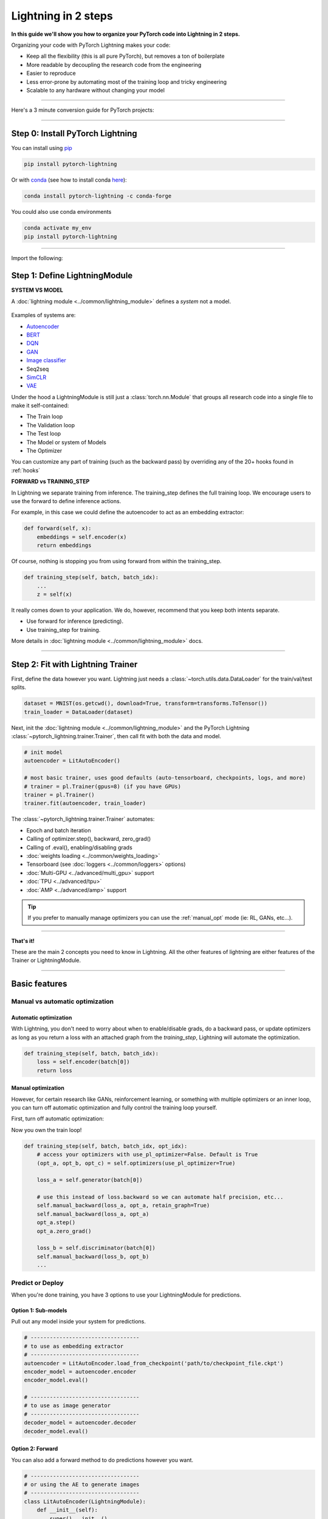 .. testsetup:: *

    import os
    import torch
    from torch.nn import functional as F
    from torch.utils.data import DataLoader
    from torch.utils.data import random_split
    import pytorch_lightning as pl
    from pytorch_lightning.core.datamodule import LightningDataModule
    from pytorch_lightning.core.lightning import LightningModule
    from pytorch_lightning.trainer.trainer import Trainer

.. _new_project:

####################
Lightning in 2 steps
####################

**In this guide we'll show you how to organize your PyTorch code into Lightning in 2 steps.**

Organizing your code with PyTorch Lightning makes your code:

* Keep all the flexibility (this is all pure PyTorch), but removes a ton of boilerplate
* More readable by decoupling the research code from the engineering
* Easier to reproduce
* Less error-prone by automating most of the training loop and tricky engineering
* Scalable to any hardware without changing your model

----------

Here's a 3 minute conversion guide for PyTorch projects:

.. raw:: html

    <video width="100%" max-width="800px" controls autoplay muted playsinline
    src="https://pl-bolts-doc-images.s3.us-east-2.amazonaws.com/pl_docs/pl_docs_animation_final.m4v"></video>

----------

*********************************
Step 0: Install PyTorch Lightning
*********************************


You can install using `pip <https://pypi.org/project/pytorch-lightning/>`_

.. code-block:: bash

    pip install pytorch-lightning

Or with `conda <https://anaconda.org/conda-forge/pytorch-lightning>`_ (see how to install conda `here <https://docs.conda.io/projects/conda/en/latest/user-guide/install/>`_):

.. code-block:: bash

    conda install pytorch-lightning -c conda-forge

You could also use conda environments

.. code-block:: bash

    conda activate my_env
    pip install pytorch-lightning

----------

Import the following:

.. testcode::
    :skipif: not _TORCHVISION_AVAILABLE

    import os
    import torch
    from torch import nn
    import torch.nn.functional as F
    from torchvision import transforms
    from torchvision.datasets import MNIST
    from torch.utils.data import DataLoader, random_split
    import pytorch_lightning as pl

******************************
Step 1: Define LightningModule
******************************

.. testcode::

    class LitAutoEncoder(LightningModule):

        def __init__(self):
            super().__init__()
            self.encoder = nn.Sequential(
                nn.Linear(28*28, 64),
                nn.ReLU(),
                nn.Linear(64, 3)
            )
            self.decoder = nn.Sequential(
                nn.Linear(3, 64),
                nn.ReLU(),
                nn.Linear(64, 28*28)
            )

        def forward(self, x):
            # in lightning, forward defines the prediction/inference actions
            embedding = self.encoder(x)
            return embedding

        def training_step(self, batch, batch_idx):
            # training_step defined the train loop.
            # It is independent of forward
            x, y = batch
            x = x.view(x.size(0), -1)
            z = self.encoder(x)
            x_hat = self.decoder(z)
            loss = F.mse_loss(x_hat, x)
            # Logging to TensorBoard by default
            self.log('train_loss', loss)
            return loss

        def configure_optimizers(self):
            optimizer = torch.optim.Adam(self.parameters(), lr=1e-3)
            return optimizer

**SYSTEM VS MODEL**

A :doc:`lightning module <../common/lightning_module>` defines a *system* not a model.

.. figure:: https://pl-bolts-doc-images.s3.us-east-2.amazonaws.com/pl_docs/model_system.png
    :width: 400

Examples of systems are:

- `Autoencoder <https://github.com/PyTorchLightning/pytorch-lightning-bolts/blob/master/pl_bolts/models/autoencoders/basic_ae/basic_ae_module.py>`_
- `BERT <https://colab.research.google.com/drive/1F_RNcHzTfFuQf-LeKvSlud6x7jXYkG31#scrollTo=yr7eaxkF-djf>`_
- `DQN <https://colab.research.google.com/drive/1F_RNcHzTfFuQf-LeKvSlud6x7jXYkG31#scrollTo=IAlT0-75T_Kv>`_
- `GAN <https://github.com/PyTorchLightning/pytorch-lightning-bolts/blob/master/pl_bolts/models/gans/basic/basic_gan_module.py>`_
- `Image classifier <https://colab.research.google.com/drive/1F_RNcHzTfFuQf-LeKvSlud6x7jXYkG31#scrollTo=gEulmrbxwaYL>`_
- Seq2seq
- `SimCLR <https://github.com/PyTorchLightning/pytorch-lightning-bolts/blob/master/pl_bolts/models/self_supervised/simclr/simclr_module.py>`_
- `VAE <https://github.com/PyTorchLightning/pytorch-lightning-bolts/blob/master/pl_bolts/models/autoencoders/basic_vae/basic_vae_module.py>`_

Under the hood a LightningModule is still just a :class:`torch.nn.Module` that groups all research code into a single file to make it self-contained:

- The Train loop
- The Validation loop
- The Test loop
- The Model or system of Models
- The Optimizer

You can customize any part of training (such as the backward pass) by overriding any
of the 20+ hooks found in :ref:`hooks`

.. testcode::

    class LitAutoEncoder(LightningModule):

        def backward(self, loss, optimizer, optimizer_idx):
            loss.backward()

**FORWARD vs TRAINING_STEP**

In Lightning we separate training from inference. The training_step defines
the full training loop. We encourage users to use the forward to define inference
actions.

For example, in this case we could define the autoencoder to act as an embedding extractor:

.. code-block:: python

    def forward(self, x):
        embeddings = self.encoder(x)
        return embeddings

Of course, nothing is stopping you from using forward from within the training_step.

.. code-block:: python

    def training_step(self, batch, batch_idx):
        ...
        z = self(x)

It really comes down to your application. We do, however, recommend that you keep both intents separate.

* Use forward for inference (predicting).
* Use training_step for training.

More details in :doc:`lightning module <../common/lightning_module>` docs.

----------

**********************************
Step 2: Fit with Lightning Trainer
**********************************

First, define the data however you want. Lightning just needs a :class:`~torch.utils.data.DataLoader` for the train/val/test splits.

.. code-block:: python

    dataset = MNIST(os.getcwd(), download=True, transform=transforms.ToTensor())
    train_loader = DataLoader(dataset)

Next, init the :doc:`lightning module <../common/lightning_module>` and the PyTorch Lightning :class:`~pytorch_lightning.trainer.Trainer`,
then call fit with both the data and model.

.. code-block:: python

    # init model
    autoencoder = LitAutoEncoder()

    # most basic trainer, uses good defaults (auto-tensorboard, checkpoints, logs, and more)
    # trainer = pl.Trainer(gpus=8) (if you have GPUs)
    trainer = pl.Trainer()
    trainer.fit(autoencoder, train_loader)

The :class:`~pytorch_lightning.trainer.Trainer` automates:

* Epoch and batch iteration
* Calling of optimizer.step(), backward, zero_grad()
* Calling of .eval(), enabling/disabling grads
* :doc:`weights loading <../common/weights_loading>`
* Tensorboard (see :doc:`loggers <../common/loggers>` options)
* :doc:`Multi-GPU <../advanced/multi_gpu>` support
* :doc:`TPU <../advanced/tpu>`
* :doc:`AMP <../advanced/amp>` support

.. tip:: If you prefer to manually manage optimizers you can use the :ref:`manual_opt` mode  (ie: RL, GANs, etc...).


---------

**That's it!**

These are the main 2 concepts you need to know in Lightning. All the other features of lightning are either
features of the Trainer or LightningModule.

-----------

**************
Basic features
**************

Manual vs automatic optimization
================================

Automatic optimization
----------------------
With Lightning, you don't need to worry about when to enable/disable grads, do a backward pass, or update optimizers
as long as you return a loss with an attached graph from the `training_step`, Lightning will automate the optimization.

.. code-block:: python

    def training_step(self, batch, batch_idx):
        loss = self.encoder(batch[0])
        return loss

.. _manual_opt:

Manual optimization
-------------------
However, for certain research like GANs, reinforcement learning, or something with multiple optimizers
or an inner loop, you can turn off automatic optimization and fully control the training loop yourself.

First, turn off automatic optimization:

.. testcode::

    trainer = Trainer(automatic_optimization=False)

Now you own the train loop!

.. code-block:: python

    def training_step(self, batch, batch_idx, opt_idx):
        # access your optimizers with use_pl_optimizer=False. Default is True
        (opt_a, opt_b, opt_c) = self.optimizers(use_pl_optimizer=True)

        loss_a = self.generator(batch[0])

        # use this instead of loss.backward so we can automate half precision, etc...
        self.manual_backward(loss_a, opt_a, retain_graph=True)
        self.manual_backward(loss_a, opt_a)
        opt_a.step()
        opt_a.zero_grad()

        loss_b = self.discriminator(batch[0])
        self.manual_backward(loss_b, opt_b)
        ...


Predict or Deploy
=================
When you're done training, you have 3 options to use your LightningModule for predictions.

Option 1: Sub-models
--------------------
Pull out any model inside your system for predictions.

.. code-block:: python

    # ----------------------------------
    # to use as embedding extractor
    # ----------------------------------
    autoencoder = LitAutoEncoder.load_from_checkpoint('path/to/checkpoint_file.ckpt')
    encoder_model = autoencoder.encoder
    encoder_model.eval()

    # ----------------------------------
    # to use as image generator
    # ----------------------------------
    decoder_model = autoencoder.decoder
    decoder_model.eval()

Option 2: Forward
-----------------
You can also add a forward method to do predictions however you want.

.. testcode::

    # ----------------------------------
    # using the AE to extract embeddings
    # ----------------------------------
    class LitAutoEncoder(LightningModule):
        def __init__(self):
            super().__init__()
            self.encoder = nn.Sequential()

        def forward(self, x):
            embedding = self.encoder(x)
            return embedding

    autoencoder = LitAutoEncoder()
    autoencoder = autoencoder(torch.rand(1, 28 * 28))


.. code-block:: python

    # ----------------------------------
    # or using the AE to generate images
    # ----------------------------------
    class LitAutoEncoder(LightningModule):
        def __init__(self):
            super().__init__()
            self.decoder = nn.Sequential()

        def forward(self):
            z = torch.rand(1, 3)
            image = self.decoder(z)
            image = image.view(1, 1, 28, 28)
            return image

    autoencoder = LitAutoEncoder()
    image_sample = autoencoder()

Option 3: Production
--------------------
For production systems, onnx or torchscript are much faster. Make sure you have added
a forward method or trace only the sub-models you need.

.. code-block:: python

    # ----------------------------------
    # torchscript
    # ----------------------------------
    autoencoder = LitAutoEncoder()
    torch.jit.save(autoencoder.to_torchscript(), "model.pt")
    os.path.isfile("model.pt")

.. code-block:: python

    # ----------------------------------
    # onnx
    # ----------------------------------
    with tempfile.NamedTemporaryFile(suffix='.onnx', delete=False) as tmpfile:
         autoencoder = LitAutoEncoder()
         input_sample = torch.randn((1, 28 * 28))
         autoencoder.to_onnx(tmpfile.name, input_sample, export_params=True)
         os.path.isfile(tmpfile.name)

--------------------

Using CPUs/GPUs/TPUs
====================
It's trivial to use CPUs, GPUs or TPUs in Lightning. There's **NO NEED** to change your code, simply change the :class:`~pytorch_lightning.trainer.Trainer` options.

.. testcode::

    # train on CPU
    trainer = Trainer()

.. testcode::

    # train on 8 CPUs
    trainer = Trainer(num_processes=8)

.. code-block:: python

    # train on 1024 CPUs across 128 machines
    trainer = pl.Trainer(
        num_processes=8,
        num_nodes=128
    )

.. code-block:: python

    # train on 1 GPU
    trainer = pl.Trainer(gpus=1)

.. code-block:: python

    # train on multiple GPUs across nodes (32 gpus here)
    trainer = pl.Trainer(
        gpus=4,
        num_nodes=8
    )

.. code-block:: python

    # train on gpu 1, 3, 5 (3 gpus total)
    trainer = pl.Trainer(gpus=[1, 3, 5])

.. code-block:: python

    # Multi GPU with mixed precision
    trainer = pl.Trainer(gpus=2, precision=16)

.. code-block:: python

    # Train on TPUs
    trainer = pl.Trainer(tpu_cores=8)

Without changing a SINGLE line of your code, you can now do the following with the above code:

.. code-block:: python

    # train on TPUs using 16 bit precision
    # using only half the training data and checking validation every quarter of a training epoch
    trainer = pl.Trainer(
        tpu_cores=8,
        precision=16,
        limit_train_batches=0.5,
        val_check_interval=0.25
    )

-----------

Checkpoints
===========
Lightning automatically saves your model. Once you've trained, you can load the checkpoints as follows:

.. code-block:: python

    model = LitModel.load_from_checkpoint(path)

The above checkpoint contains all the arguments needed to init the model and set the state dict.
If you prefer to do it manually, here's the equivalent

.. code-block:: python

    # load the ckpt
    ckpt = torch.load('path/to/checkpoint.ckpt')

    # equivalent to the above
    model = LitModel()
    model.load_state_dict(ckpt['state_dict'])

---------

Data flow
=========
Each loop (training, validation, test) has three hooks you can implement:

- x_step
- x_step_end
- x_epoch_end

To illustrate how data flows, we'll use the training loop (ie: x=training)

.. code-block:: python

    outs = []
    for batch in data:
        out = training_step(batch)
        outs.append(out)
    training_epoch_end(outs)

The equivalent in Lightning is:

.. code-block:: python

    def training_step(self, batch, batch_idx):
        prediction = ...
        return prediction

    def training_epoch_end(self, training_step_outputs):
        for prediction in predictions:
            # do something with these

In the event that you use DP or DDP2 distributed modes (ie: split a batch across GPUs),
use the x_step_end to manually aggregate (or don't implement it to let lightning auto-aggregate for you).

.. code-block:: python

    for batch in data:
        model_copies = copy_model_per_gpu(model, num_gpus)
        batch_split = split_batch_per_gpu(batch, num_gpus)

        gpu_outs = []
        for model, batch_part in zip(model_copies, batch_split):
            # LightningModule hook
            gpu_out = model.training_step(batch_part)
            gpu_outs.append(gpu_out)

        # LightningModule hook
        out = training_step_end(gpu_outs)

The lightning equivalent is:

.. code-block:: python

    def training_step(self, batch, batch_idx):
        loss = ...
        return loss

    def training_step_end(self, losses):
        gpu_0_loss = losses[0]
        gpu_1_loss = losses[1]
        return (gpu_0_loss + gpu_1_loss) * 1/2

.. tip:: The validation and test loops have the same structure.

-----------------

Logging
=======
To log to Tensorboard, your favorite logger, and/or the progress bar, use the
:func:`~~pytorch_lightning.core.lightning.LightningModule.log` method which can be called from
any method in the LightningModule.

.. code-block:: python

    def training_step(self, batch, batch_idx):
        self.log('my_metric', x)

The :func:`~~pytorch_lightning.core.lightning.LightningModule.log` method has a few options:

- on_step (logs the metric at that step in training)
- on_epoch (automatically accumulates and logs at the end of the epoch)
- prog_bar (logs to the progress bar)
- logger (logs to the logger like Tensorboard)

Depending on where the log is called from, Lightning auto-determines the correct mode for you. But of course
you can override the default behavior by manually setting the flags

.. note:: Setting on_epoch=True will accumulate your logged values over the full training epoch.

.. code-block:: python

    def training_step(self, batch, batch_idx):
        self.log('my_loss', loss, on_step=True, on_epoch=True, prog_bar=True, logger=True)

.. note::
    The loss value shown in the progress bar is smoothed (averaged) over the last values,
    so it differs from the actual loss returned in the train/validation step.

You can also use any method of your logger directly:

.. code-block:: python

    def training_step(self, batch, batch_idx):
        tensorboard = self.logger.experiment
        tensorboard.any_summary_writer_method_you_want())

Once your training starts, you can view the logs by using your favorite logger or booting up the Tensorboard logs:

.. code-block:: bash

    tensorboard --logdir ./lightning_logs

.. note::
    Lightning automatically shows the loss value returned from ``training_step`` in the progress bar.
    So, no need to explicitly log like this ``self.log('loss', loss, prog_bar=True)``.

Read more about :doc:`loggers <../common/loggers>`.

----------------

Optional extensions
===================

Callbacks
---------
A callback is an arbitrary self-contained program that can be executed at arbitrary parts of the training loop.

Here's an example adding a not-so-fancy learning rate decay rule:

.. testcode::

    from pytorch_lightning.callbacks import Callback

    class DecayLearningRate(Callback):

        def __init__(self):
            self.old_lrs = []

        def on_train_start(self, trainer, pl_module):
            # track the initial learning rates
            for opt_idx, optimizer in enumerate(trainer.optimizers):
                group = [param_group['lr'] for param_group in optimizer.param_groups]
                self.old_lrs.append(group)

        def on_train_epoch_end(self, trainer, pl_module, outputs):
            for opt_idx, optimizer in enumerate(trainer.optimizers):
                old_lr_group = self.old_lrs[opt_idx]
                new_lr_group = []
                for p_idx, param_group in enumerate(optimizer.param_groups):
                    old_lr = old_lr_group[p_idx]
                    new_lr = old_lr * 0.98
                    new_lr_group.append(new_lr)
                    param_group['lr'] = new_lr
                self.old_lrs[opt_idx] = new_lr_group

    # And pass the callback to the Trainer
    decay_callback = DecayLearningRate()
    trainer = Trainer(callbacks=[decay_callback])

Things you can do with a callback:

- Send emails at some point in training
- Grow the model
- Update learning rates
- Visualize gradients
- ...
- You are only limited by your imagination

:doc:`Learn more about custom callbacks <../extensions/callbacks>`.


LightningDataModules
--------------------
DataLoaders and data processing code tends to end up scattered around.
Make your data code reusable by organizing it into a :class:`~pytorch_lightning.core.datamodule.LightningDataModule`.

.. testcode::

  class MNISTDataModule(LightningDataModule):

        def __init__(self, batch_size=32):
            super().__init__()
            self.batch_size = batch_size

        # When doing distributed training, Datamodules have two optional arguments for
        # granular control over download/prepare/splitting data:

        # OPTIONAL, called only on 1 GPU/machine
        def prepare_data(self):
            MNIST(os.getcwd(), train=True, download=True)
            MNIST(os.getcwd(), train=False, download=True)

        # OPTIONAL, called for every GPU/machine (assigning state is OK)
        def setup(self, stage):
            # transforms
            transform=transforms.Compose([
                transforms.ToTensor(),
                transforms.Normalize((0.1307,), (0.3081,))
            ])
            # split dataset
            if stage == 'fit':
                mnist_train = MNIST(os.getcwd(), train=True, transform=transform)
                self.mnist_train, self.mnist_val = random_split(mnist_train, [55000, 5000])
            if stage == 'test':
                self.mnist_test = MNIST(os.getcwd(), train=False, transform=transform)

        # return the dataloader for each split
        def train_dataloader(self):
            mnist_train = DataLoader(self.mnist_train, batch_size=self.batch_size)
            return mnist_train

        def val_dataloader(self):
            mnist_val = DataLoader(self.mnist_val, batch_size=self.batch_size)
            return mnist_val

        def test_dataloader(self):
            mnist_test = DataLoader(self.mnist_test, batch_size=self.batch_size)
            return mnist_test

:class:`~pytorch_lightning.core.datamodule.LightningDataModule` is designed to enable sharing and reusing data splits
and transforms across different projects. It encapsulates all the steps needed to process data: downloading,
tokenizing, processing etc.

Now you can simply pass your :class:`~pytorch_lightning.core.datamodule.LightningDataModule` to
the :class:`~pytorch_lightning.trainer.Trainer`:

.. code-block:: python

    # init model
    model = LitModel()

    # init data
    dm = MNISTDataModule()

    # train
    trainer = pl.Trainer()
    trainer.fit(model, dm)

    # test
    trainer.test(datamodule=dm)

DataModules are specifically useful for building models based on data. Read more on :doc:`datamodules <../extensions/datamodules>`.

------

Debugging
=========
Lightning has many tools for debugging. Here is an example of just a few of them:

.. testcode::

    # use only 10 train batches and 3 val batches
    trainer = Trainer(limit_train_batches=10, limit_val_batches=3)

.. testcode::

    # Automatically overfit the sane batch of your model for a sanity test
    trainer = Trainer(overfit_batches=1)

.. testcode::

    # unit test all the code- hits every line of your code once to see if you have bugs,
    # instead of waiting hours to crash on validation
    trainer = Trainer(fast_dev_run=True)

.. testcode::

   # train only 20% of an epoch
   trainer = Trainer(limit_train_batches=0.2)

.. testcode::

    # run validation every 25% of a training epoch
    trainer = Trainer(val_check_interval=0.25)

.. testcode::

    # Profile your code to find speed/memory bottlenecks
    Trainer(profiler=True)

---------------

********************
Other coool features
********************

Once you define and train your first Lightning model, you might want to try other cool features like

- :doc:`Automatic early stopping <../common/early_stopping>`
- :ref:`Automatic truncated-back-propagation-through-time <common/trainer:truncated_bptt_steps>`
- :ref:`Automatically scale your batch size <advanced/training_tricks:Auto scaling of batch size>`
- :doc:`Automatically find a good learning rate <../advanced/lr_finder>`
- :ref:`Load checkpoints directly from S3 <common/weights_loading:Checkpoint Loading>`
- :doc:`Scale to massive compute clusters <../clouds/slurm>`
- :doc:`Use multiple dataloaders per train/val/test loop <../advanced/multiple_loaders>`
- :ref:`Use multiple optimizers to do reinforcement learning or even GANs <common/optimizers:Use multiple optimizers (like GANs)>`

Or read our :doc:`Guide <../starter/introduction_guide>` to learn more!

-------------

Grid AI
=======
Grid AI is our native solution for large scale training and tuning on the cloud provider of your choice.

`Click here to request early-access <https://www.grid.ai/>`_.

------------

**********
Community
**********
Our community of core maintainers and thousands of expert researchers is active on our
`Slack <https://join.slack.com/t/pytorch-lightning/shared_invite/zt-f6bl2l0l-JYMK3tbAgAmGRrlNr00f1A>`_
and `Forum <https://forums.pytorchlightning.ai/>`_. Drop by to hang out, ask Lightning questions or even discuss research!


-------------

Masterclass
===========
We also offer a Masterclass to teach you the advanced uses of Lightning.

.. image:: ../_static/images/general/PTL101_youtube_thumbnail.jpg
    :width: 500
    :align: center
    :alt: Masterclass
    :target: https://www.youtube.com/playlist?list=PLaMu-SDt_RB5NUm67hU2pdE75j6KaIOv2
